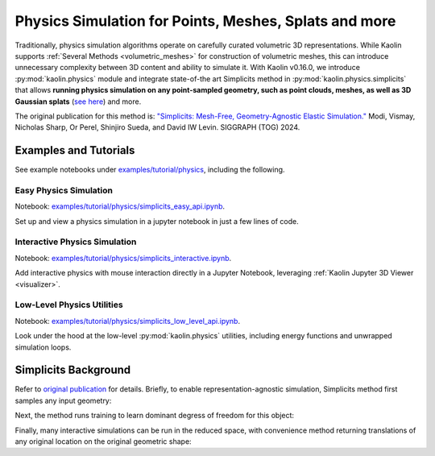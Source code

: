 Physics Simulation for Points, Meshes, Splats and more
******************************************************

.. _physics_simulation:

.. image:: ../img/simplicits.gif

.. raw:: html

   <div style="font-size: 75%; margin-top: -10px; margin-bottom: 20px;">
   Simulating 3D Gaussian Splats, point clouds and meshes directly, without any geometric preprocessing.
   </div>


Traditionally, physics simulation algorithms operate on carefully curated volumetric 3D representations.
While Kaolin supports :ref:`Several Methods <volumetric_meshes>` for construction of volumetric meshes, this
can introduce unnecessary complexity between 3D content and ability to simulate it. With Kaolin v0.16.0,
we introduce :py:mod:`kaolin.physics` module and integrate state-of-the art Simplicits method in :py:mod:`kaolin.physics.simplicits`
that allows **running physics simulation on any point-sampled geometry, such as point clouds, meshes, as well as 3D Gaussian splats**
(`see here <https://repo-sam.inria.fr/fungraph/3d-gaussian-splatting/>`_) and more.

The original publication for this method is: `"Simplicits: Mesh-Free, Geometry-Agnostic Elastic Simulation." <https://research.nvidia.com/labs/toronto-ai/simplicits/>`_
Modi, Vismay, Nicholas Sharp, Or Perel, Shinjiro Sueda, and David IW Levin. SIGGRAPH (TOG) 2024.

Examples and Tutorials
======================

See example notebooks under `examples/tutorial/physics <https://github.com/NVIDIAGameWorks/kaolin/tree/master/examples/tutorial/physics>`_, including the following.


Easy Physics Simulation
^^^^^^^^^^^^^^^^^^^^^^^

Notebook: `examples/tutorial/physics/simplicits_easy_api.ipynb <https://github.com/NVIDIAGameWorks/kaolin/blob/master/examples/tutorial/physics/simplicits_easy_api.ipynb>`_.

Set up and view a physics simulation in a jupyter notebook in just a few lines of code.

Interactive Physics Simulation
^^^^^^^^^^^^^^^^^^^^^^^^^^^^^^

Notebook: `examples/tutorial/physics/simplicits_interactive.ipynb <https://github.com/NVIDIAGameWorks/kaolin/blob/master/examples/tutorial/physics/simplicits_interactive.ipynb>`_.

Add interactive physics with mouse interaction directly in a  Jupyter Notebook, leveraging :ref:`Kaolin Jupyter 3D Viewer <visualizer>`.


Low-Level Physics Utilities
^^^^^^^^^^^^^^^^^^^^^^^^^^^

Notebook: `examples/tutorial/physics/simplicits_low_level_api.ipynb <https://github.com/NVIDIAGameWorks/kaolin/blob/master/examples/tutorial/physics/simplicits_low_level_api.ipynb>`_.

Look under the hood at the low-level :py:mod:`kaolin.physics` utilities, including energy functions and unwrapped simulation loops.


Simplicits Background
=====================

Refer to `original publication <https://research.nvidia.com/labs/toronto-ai/simplicits/>`_ for details.
Briefly, to enable representation-agnostic simulation, Simplicits method first samples any input geometry:


Next, the method runs training to learn dominant degress of freedom for this object:


Finally, many interactive simulations can be run in the reduced space, with convenience method returning
translations of any original location on the original geometric shape:
